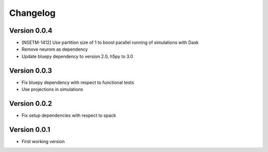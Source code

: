 Changelog
=========

Version 0.0.4
-------------
- [NSETM-1412] Use partition size of 1 to boost parallel running of simulations with Dask
- Remove neurom as dependency
- Update bluepy dependency to version 2.0, h5py to 3.0

Version 0.0.3
-------------
- Fix bluepy dependency with respect to functional tests
- Use projections in simulations

Version 0.0.2
-------------
- Fix setup dependencies with respect to spack

Version 0.0.1
-------------
- First working version

